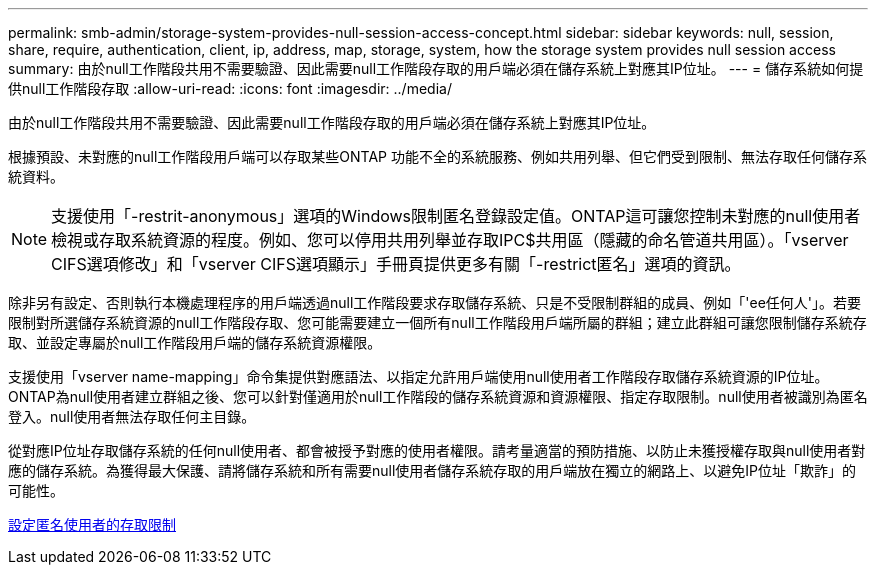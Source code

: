---
permalink: smb-admin/storage-system-provides-null-session-access-concept.html 
sidebar: sidebar 
keywords: null, session, share, require, authentication, client, ip, address, map, storage, system, how the storage system provides null session access 
summary: 由於null工作階段共用不需要驗證、因此需要null工作階段存取的用戶端必須在儲存系統上對應其IP位址。 
---
= 儲存系統如何提供null工作階段存取
:allow-uri-read: 
:icons: font
:imagesdir: ../media/


[role="lead"]
由於null工作階段共用不需要驗證、因此需要null工作階段存取的用戶端必須在儲存系統上對應其IP位址。

根據預設、未對應的null工作階段用戶端可以存取某些ONTAP 功能不全的系統服務、例如共用列舉、但它們受到限制、無法存取任何儲存系統資料。

[NOTE]
====
支援使用「-restrit-anonymous」選項的Windows限制匿名登錄設定值。ONTAP這可讓您控制未對應的null使用者檢視或存取系統資源的程度。例如、您可以停用共用列舉並存取IPC$共用區（隱藏的命名管道共用區）。「vserver CIFS選項修改」和「vserver CIFS選項顯示」手冊頁提供更多有關「-restrict匿名」選項的資訊。

====
除非另有設定、否則執行本機處理程序的用戶端透過null工作階段要求存取儲存系統、只是不受限制群組的成員、例如「'ee任何人'」。若要限制對所選儲存系統資源的null工作階段存取、您可能需要建立一個所有null工作階段用戶端所屬的群組；建立此群組可讓您限制儲存系統存取、並設定專屬於null工作階段用戶端的儲存系統資源權限。

支援使用「vserver name-mapping」命令集提供對應語法、以指定允許用戶端使用null使用者工作階段存取儲存系統資源的IP位址。ONTAP為null使用者建立群組之後、您可以針對僅適用於null工作階段的儲存系統資源和資源權限、指定存取限制。null使用者被識別為匿名登入。null使用者無法存取任何主目錄。

從對應IP位址存取儲存系統的任何null使用者、都會被授予對應的使用者權限。請考量適當的預防措施、以防止未獲授權存取與null使用者對應的儲存系統。為獲得最大保護、請將儲存系統和所有需要null使用者儲存系統存取的用戶端放在獨立的網路上、以避免IP位址「欺詐」的可能性。

xref:configure-access-restrictions-anonymous-users-task.adoc[設定匿名使用者的存取限制]
